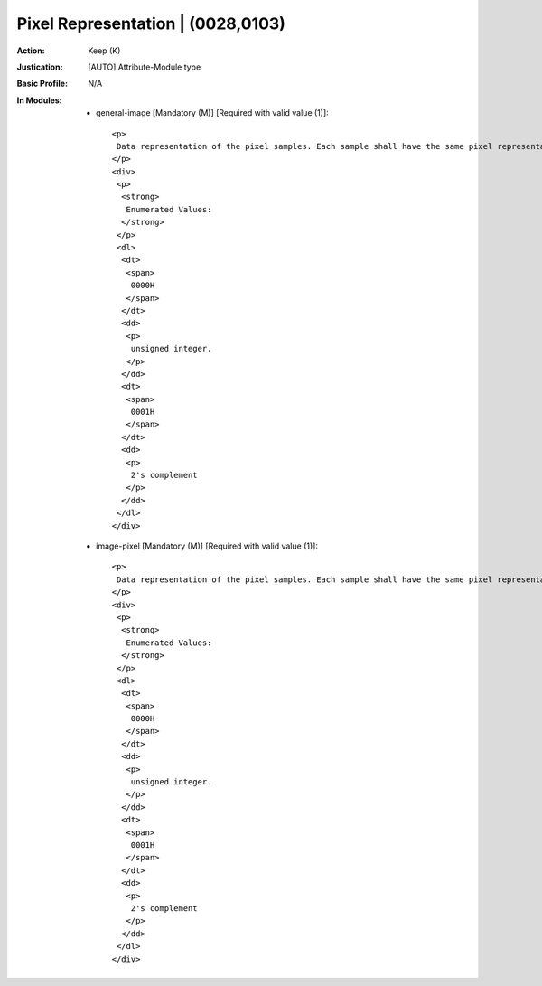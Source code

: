 ----------------------------------
Pixel Representation | (0028,0103)
----------------------------------
:Action: Keep (K)
:Justication: [AUTO] Attribute-Module type
:Basic Profile: N/A
:In Modules:
   - general-image [Mandatory (M)] [Required with valid value (1)]::

       <p>
        Data representation of the pixel samples. Each sample shall have the same pixel representation.
       </p>
       <div>
        <p>
         <strong>
          Enumerated Values:
         </strong>
        </p>
        <dl>
         <dt>
          <span>
           0000H
          </span>
         </dt>
         <dd>
          <p>
           unsigned integer.
          </p>
         </dd>
         <dt>
          <span>
           0001H
          </span>
         </dt>
         <dd>
          <p>
           2's complement
          </p>
         </dd>
        </dl>
       </div>

   - image-pixel [Mandatory (M)] [Required with valid value (1)]::

       <p>
        Data representation of the pixel samples. Each sample shall have the same pixel representation.
       </p>
       <div>
        <p>
         <strong>
          Enumerated Values:
         </strong>
        </p>
        <dl>
         <dt>
          <span>
           0000H
          </span>
         </dt>
         <dd>
          <p>
           unsigned integer.
          </p>
         </dd>
         <dt>
          <span>
           0001H
          </span>
         </dt>
         <dd>
          <p>
           2's complement
          </p>
         </dd>
        </dl>
       </div>
